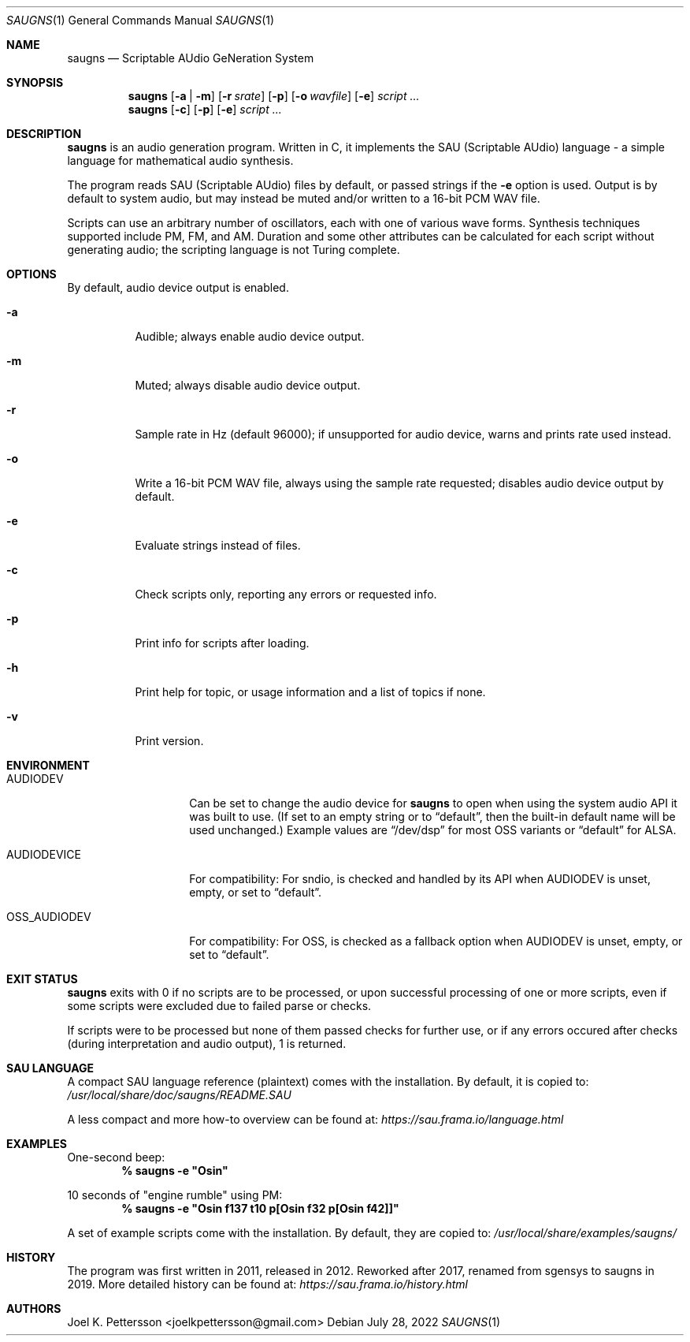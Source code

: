 .Dd July 28, 2022
.Dt SAUGNS 1
.Os
.Sh NAME
.Nm saugns
.Nd Scriptable AUdio GeNeration System
.Sh SYNOPSIS
.Nm saugns
.Op Fl a | m
.Op Fl r Ar srate
.Op Fl p
.Op Fl o Ar wavfile
.Op Fl e
.Ar script ...
.Nm saugns
.Op Fl c
.Op Fl p
.Op Fl e
.Ar script ...
.Sh DESCRIPTION
.Nm
is an audio generation program.
Written in C, it implements the SAU (Scriptable AUdio) language \-
a simple language for mathematical audio synthesis.
.Pp
The program reads SAU (Scriptable AUdio) files by default,
or passed strings if the
.Fl e
option is used.
Output is by default to system audio, but may instead be muted and/or
written to a 16-bit PCM WAV file.
.Pp
Scripts can use an arbitrary number of oscillators,
each with one of various wave forms.
Synthesis techniques supported include PM, FM, and AM.
Duration and some other attributes can be calculated for each script
without generating audio; the scripting language is not Turing complete.
.Sh OPTIONS
By default, audio device output is enabled.
.Bl -tag -width Ds
.It Fl a
Audible; always enable audio device output.
.It Fl m
Muted; always disable audio device output.
.It Fl r
Sample rate in Hz (default 96000);
if unsupported for audio device, warns and prints rate used instead.
.It Fl o
Write a 16-bit PCM WAV file, always using the sample rate requested;
disables audio device output by default.
.It Fl e
Evaluate strings instead of files.
.It Fl c
Check scripts only, reporting any errors or requested info.
.It Fl p
Print info for scripts after loading.
.It Fl h
Print help for topic, or usage information and a list of topics if none.
.It Fl v
Print version.
.El
.Sh ENVIRONMENT
.Bl -tag -width OSS_AUDIODEV
.It Ev AUDIODEV
Can be set to change the audio device for
.Nm
to open when using the system audio API it was built to use. (If set to an
empty string or to
.Dq default ,
then the built-in default name will be used
unchanged.) Example values are
.Dq /dev/dsp
for most OSS variants or
.Dq default
for ALSA.
.It Ev AUDIODEVICE
For compatibility: For sndio, is checked and handled by its API when
.Ev AUDIODEV is unset, empty, or set to
.Dq default .
.It Ev OSS_AUDIODEV
For compatibility: For OSS, is checked as a fallback option when
.Ev AUDIODEV
is unset, empty, or set to
.Dq default .
.El
.Sh EXIT STATUS
.Nm
exits with 0 if no scripts are to be processed,
or upon successful processing of one or more scripts,
even if some scripts were excluded due to failed parse or checks.
.Pp
If scripts were to be processed but none of them passed checks for further use,
or if any errors occured after checks (during interpretation and audio output),
1 is returned.
.Sh SAU LANGUAGE
A compact SAU language reference (plaintext) comes with the installation.
By default, it is copied to:
.Pa /usr/local/share/doc/saugns/README.SAU
.Pp
A less compact and more how-to overview can be found at:
.Pa https://sau.frama.io/language.html
.Sh EXAMPLES
One-second beep:
.Dl % "saugns -e ""Osin"""
.Pp
10 seconds of "engine rumble" using PM:
.Dl % "saugns -e ""Osin f137 t10 p[Osin f32 p[Osin f42]]"""
.Pp
A set of example scripts come with the installation.
By default, they are copied to:
.Pa /usr/local/share/examples/saugns/
.Sh HISTORY
The program was first written in 2011, released in 2012.
Reworked after 2017, renamed from sgensys to saugns in 2019.
More detailed history can be found at:
.Pa https://sau.frama.io/history.html
.Sh AUTHORS
.An Joel K. Pettersson <joelkpettersson@gmail.com>

